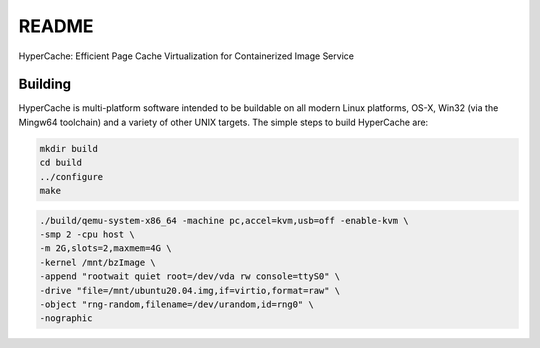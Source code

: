 ===========
README
===========

HyperCache: Efficient Page Cache Virtualization for Containerized Image Service


Building
========

HyperCache is multi-platform software intended to be buildable on all modern
Linux platforms, OS-X, Win32 (via the Mingw64 toolchain) and a variety
of other UNIX targets. The simple steps to build HyperCache are:

.. code-block:: shell

  mkdir build
  cd build
  ../configure
  make


.. code-block:: shell
  
  ./build/qemu-system-x86_64 -machine pc,accel=kvm,usb=off -enable-kvm \
  -smp 2 -cpu host \
  -m 2G,slots=2,maxmem=4G \
  -kernel /mnt/bzImage \
  -append "rootwait quiet root=/dev/vda rw console=ttyS0" \
  -drive "file=/mnt/ubuntu20.04.img,if=virtio,format=raw" \
  -object "rng-random,filename=/dev/urandom,id=rng0" \
  -nographic
